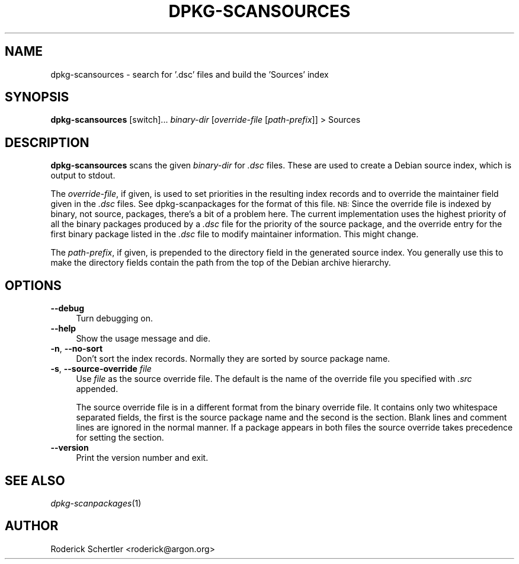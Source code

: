 .TH DPKG-SCANSOURCES 1 "2005-01-10" "Debian GNU/Linux"
.SH "NAME"
dpkg\-scansources \- search for '.dsc' files and build the 'Sources' index
.SH "SYNOPSIS"
.IX Header "SYNOPSIS"
\&\fBdpkg-scansources\fR [switch]... \fIbinary-dir\fR [\fIoverride-file\fR
[\fIpath-prefix\fR]] > Sources
.SH "DESCRIPTION"
.IX Header "DESCRIPTION"
\&\fBdpkg-scansources\fR scans the given \fIbinary-dir\fR for \fI.dsc\fR files.
These are used to create a Debian source index, which is output to
stdout.
.PP
The \fIoverride-file\fR, if given, is used to set priorities in the resulting
index records and to override the maintainer field given in the \fI.dsc\fR
files.  See dpkg-scanpackages for the format of this file.  \s-1NB:\s0  Since
the override file is indexed by binary, not source, packages, there's a bit
of a problem here.  The current implementation uses the highest priority of
all the binary packages produced by a \fI.dsc\fR file for the priority of the
source package, and the override entry for the first binary package listed
in the \fI.dsc\fR file to modify maintainer information.  This might change.
.PP
The \fIpath-prefix\fR, if given, is prepended to the directory field in the
generated source index.  You generally use this to make the directory
fields contain the path from the top of the Debian archive hierarchy.
.SH "OPTIONS"
.IX Header "OPTIONS"
.IP "\fB\-\-debug\fR" 4
.IX Item "--debug"
Turn debugging on.
.IP "\fB\-\-help\fR" 4
.IX Item "--help"
Show the usage message and die.
.IP "\fB\-n\fR, \fB\-\-no\-sort\fR" 4
.IX Item "-n, --no-sort"
Don't sort the index records.  Normally they are sorted by source package
name.
.IP "\fB\-s\fR, \fB\-\-source\-override\fR \fIfile\fR" 4
.IX Item "-s, --source-override file"
Use \fIfile\fR as the source override file.  The default is the name of the
override file you specified with \fI.src\fR appended.
.sp
The source override file is in a different format from the binary override
file.  It contains only two whitespace separated fields, the first is the
source package name and the second is the section.  Blank lines and comment
lines are ignored in the normal manner.  If a package appears in both files
the source override takes precedence for setting the section.
.IP "\fB\-\-version\fR" 4
.IX Item "--version"
Print the version number and exit.
.SH "SEE ALSO"
.IX Header "SEE ALSO"
\&\fIdpkg\-scanpackages\fR\|(1)
.SH "AUTHOR"
.IX Header "AUTHOR"
Roderick Schertler <roderick@argon.org>
